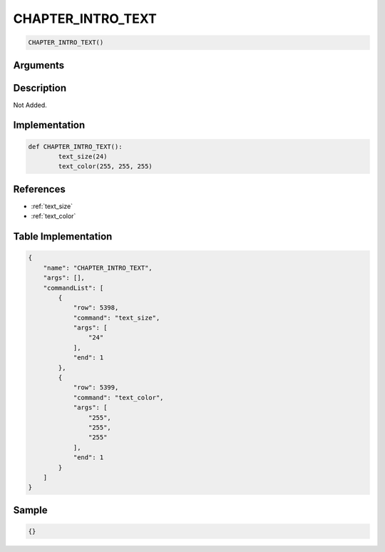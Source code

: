 .. _CHAPTER_INTRO_TEXT:

CHAPTER_INTRO_TEXT
========================

.. code-block:: text

	CHAPTER_INTRO_TEXT()


Arguments
------------


Description
-------------

Not Added.

Implementation
-------------

.. code-block:: python

	def CHAPTER_INTRO_TEXT():
		text_size(24)
		text_color(255, 255, 255)

References
-------------
* :ref:`text_size`
* :ref:`text_color`

Table Implementation
-------------

.. code-block:: json

	{
	    "name": "CHAPTER_INTRO_TEXT",
	    "args": [],
	    "commandList": [
	        {
	            "row": 5398,
	            "command": "text_size",
	            "args": [
	                "24"
	            ],
	            "end": 1
	        },
	        {
	            "row": 5399,
	            "command": "text_color",
	            "args": [
	                "255",
	                "255",
	                "255"
	            ],
	            "end": 1
	        }
	    ]
	}

Sample
-------------

.. code-block:: json

	{}
